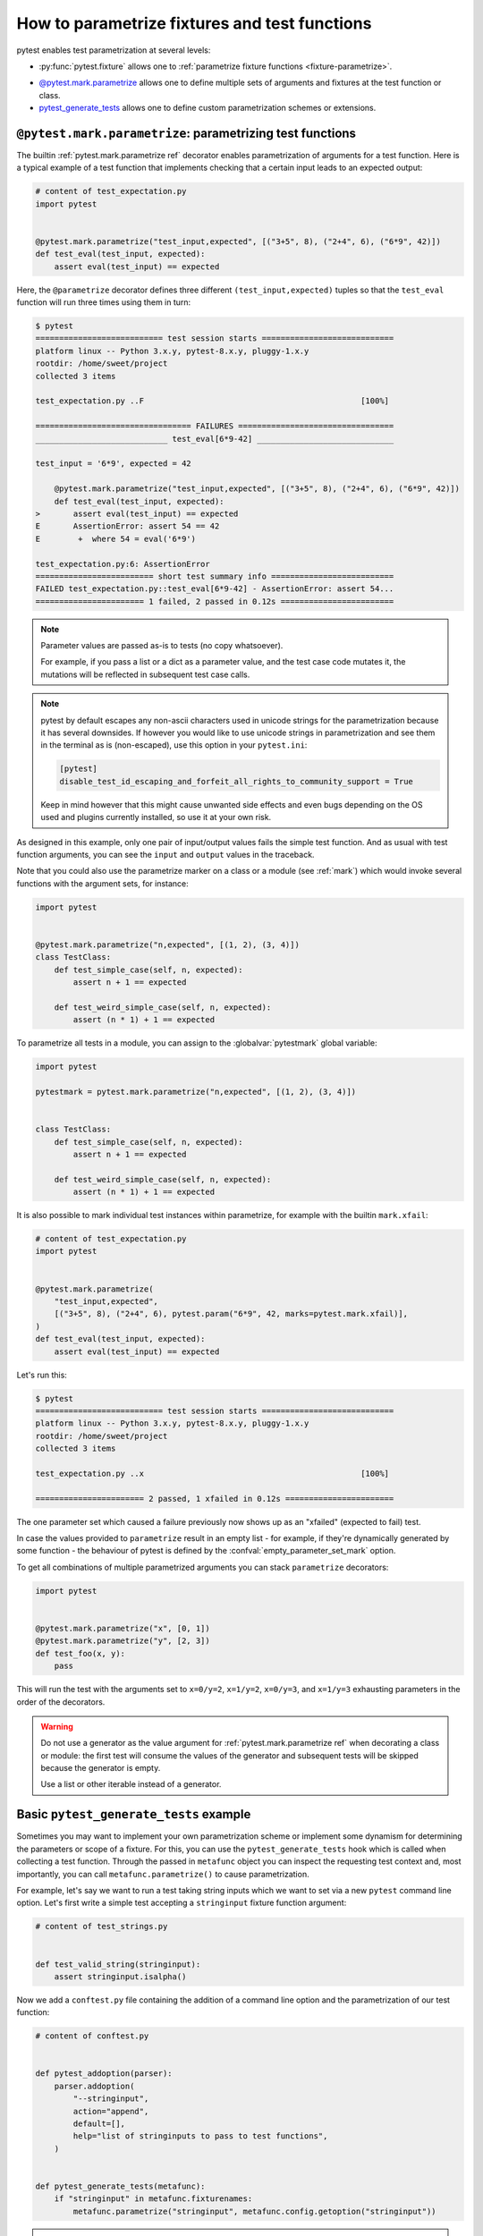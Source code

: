 
.. _`test generators`:
.. _`parametrizing-tests`:
.. _`parametrized test functions`:
.. _`parametrize`:

.. _`parametrize-basics`:

How to parametrize fixtures and test functions
==========================================================================

pytest enables test parametrization at several levels:

- :py:func:`pytest.fixture` allows one to :ref:`parametrize fixture
  functions <fixture-parametrize>`.

* `@pytest.mark.parametrize`_ allows one to define multiple sets of
  arguments and fixtures at the test function or class.

* `pytest_generate_tests`_ allows one to define custom parametrization
  schemes or extensions.

.. _parametrizemark:
.. _`@pytest.mark.parametrize`:


``@pytest.mark.parametrize``: parametrizing test functions
---------------------------------------------------------------------

.. regendoc: wipe

The builtin :ref:`pytest.mark.parametrize ref` decorator enables
parametrization of arguments for a test function.  Here is a typical example
of a test function that implements checking that a certain input leads
to an expected output:

.. code-block:: python

    # content of test_expectation.py
    import pytest


    @pytest.mark.parametrize("test_input,expected", [("3+5", 8), ("2+4", 6), ("6*9", 42)])
    def test_eval(test_input, expected):
        assert eval(test_input) == expected

Here, the ``@parametrize`` decorator defines three different ``(test_input,expected)``
tuples so that the ``test_eval`` function will run three times using
them in turn:

.. code-block:: pytest

    $ pytest
    =========================== test session starts ============================
    platform linux -- Python 3.x.y, pytest-8.x.y, pluggy-1.x.y
    rootdir: /home/sweet/project
    collected 3 items

    test_expectation.py ..F                                              [100%]

    ================================= FAILURES =================================
    ____________________________ test_eval[6*9-42] _____________________________

    test_input = '6*9', expected = 42

        @pytest.mark.parametrize("test_input,expected", [("3+5", 8), ("2+4", 6), ("6*9", 42)])
        def test_eval(test_input, expected):
    >       assert eval(test_input) == expected
    E       AssertionError: assert 54 == 42
    E        +  where 54 = eval('6*9')

    test_expectation.py:6: AssertionError
    ========================= short test summary info ==========================
    FAILED test_expectation.py::test_eval[6*9-42] - AssertionError: assert 54...
    ======================= 1 failed, 2 passed in 0.12s ========================

.. note::

    Parameter values are passed as-is to tests (no copy whatsoever).

    For example, if you pass a list or a dict as a parameter value, and
    the test case code mutates it, the mutations will be reflected in subsequent
    test case calls.

.. note::

    pytest by default escapes any non-ascii characters used in unicode strings
    for the parametrization because it has several downsides.
    If however you would like to use unicode strings in parametrization
    and see them in the terminal as is (non-escaped), use this option
    in your ``pytest.ini``:

    .. code-block:: ini

        [pytest]
        disable_test_id_escaping_and_forfeit_all_rights_to_community_support = True

    Keep in mind however that this might cause unwanted side effects and
    even bugs depending on the OS used and plugins currently installed,
    so use it at your own risk.


As designed in this example, only one pair of input/output values fails
the simple test function.  And as usual with test function arguments,
you can see the ``input`` and ``output`` values in the traceback.

Note that you could also use the parametrize marker on a class or a module
(see :ref:`mark`) which would invoke several functions with the argument sets,
for instance:


.. code-block:: python

    import pytest


    @pytest.mark.parametrize("n,expected", [(1, 2), (3, 4)])
    class TestClass:
        def test_simple_case(self, n, expected):
            assert n + 1 == expected

        def test_weird_simple_case(self, n, expected):
            assert (n * 1) + 1 == expected


To parametrize all tests in a module, you can assign to the :globalvar:`pytestmark` global variable:


.. code-block:: python

    import pytest

    pytestmark = pytest.mark.parametrize("n,expected", [(1, 2), (3, 4)])


    class TestClass:
        def test_simple_case(self, n, expected):
            assert n + 1 == expected

        def test_weird_simple_case(self, n, expected):
            assert (n * 1) + 1 == expected


It is also possible to mark individual test instances within parametrize,
for example with the builtin ``mark.xfail``:

.. code-block:: python

    # content of test_expectation.py
    import pytest


    @pytest.mark.parametrize(
        "test_input,expected",
        [("3+5", 8), ("2+4", 6), pytest.param("6*9", 42, marks=pytest.mark.xfail)],
    )
    def test_eval(test_input, expected):
        assert eval(test_input) == expected

Let's run this:

.. code-block:: pytest

    $ pytest
    =========================== test session starts ============================
    platform linux -- Python 3.x.y, pytest-8.x.y, pluggy-1.x.y
    rootdir: /home/sweet/project
    collected 3 items

    test_expectation.py ..x                                              [100%]

    ======================= 2 passed, 1 xfailed in 0.12s =======================

The one parameter set which caused a failure previously now
shows up as an "xfailed" (expected to fail) test.

In case the values provided to ``parametrize`` result in an empty list - for
example, if they're dynamically generated by some function - the behaviour of
pytest is defined by the :confval:`empty_parameter_set_mark` option.

To get all combinations of multiple parametrized arguments you can stack
``parametrize`` decorators:

.. code-block:: python

    import pytest


    @pytest.mark.parametrize("x", [0, 1])
    @pytest.mark.parametrize("y", [2, 3])
    def test_foo(x, y):
        pass

This will run the test with the arguments set to ``x=0/y=2``, ``x=1/y=2``,
``x=0/y=3``, and ``x=1/y=3`` exhausting parameters in the order of the decorators.

.. warning::

    Do not use a generator as the value argument for
    :ref:`pytest.mark.parametrize ref` when decorating a class or module:
    the first test will consume the values of the generator and
    subsequent tests will be skipped because the generator is empty.

    Use a list or other iterable instead of a generator.

.. _`pytest_generate_tests`:

Basic ``pytest_generate_tests`` example
---------------------------------------------

Sometimes you may want to implement your own parametrization scheme
or implement some dynamism for determining the parameters or scope
of a fixture.   For this, you can use the ``pytest_generate_tests`` hook
which is called when collecting a test function.  Through the passed in
``metafunc`` object you can inspect the requesting test context and, most
importantly, you can call ``metafunc.parametrize()`` to cause
parametrization.

For example, let's say we want to run a test taking string inputs which
we want to set via a new ``pytest`` command line option.  Let's first write
a simple test accepting a ``stringinput`` fixture function argument:

.. code-block:: python

    # content of test_strings.py


    def test_valid_string(stringinput):
        assert stringinput.isalpha()

Now we add a ``conftest.py`` file containing the addition of a
command line option and the parametrization of our test function:

.. code-block:: python

    # content of conftest.py


    def pytest_addoption(parser):
        parser.addoption(
            "--stringinput",
            action="append",
            default=[],
            help="list of stringinputs to pass to test functions",
        )


    def pytest_generate_tests(metafunc):
        if "stringinput" in metafunc.fixturenames:
            metafunc.parametrize("stringinput", metafunc.config.getoption("stringinput"))

.. note::

    The :hook:`pytest_generate_tests` hook can also be implemented directly in a test
    module or inside a test class; unlike other hooks, pytest will discover it there
    as well. Other hooks must live in a :ref:`conftest.py <localplugin>` or a plugin.
    See :ref:`writinghooks`.

If we now pass two stringinput values, our test will run twice:

.. code-block:: pytest

    $ pytest -q --stringinput="hello" --stringinput="world" test_strings.py
    ..                                                                   [100%]
    2 passed in 0.12s

Let's also run with a stringinput that will lead to a failing test:

.. code-block:: pytest

    $ pytest -q --stringinput="!" test_strings.py
    F                                                                    [100%]
    ================================= FAILURES =================================
    ___________________________ test_valid_string[!] ___________________________

    stringinput = '!'

        def test_valid_string(stringinput):
    >       assert stringinput.isalpha()
    E       AssertionError: assert False
    E        +  where False = <built-in method isalpha of str object at 0xdeadbeef0001>()
    E        +    where <built-in method isalpha of str object at 0xdeadbeef0001> = '!'.isalpha

    test_strings.py:4: AssertionError
    ========================= short test summary info ==========================
    FAILED test_strings.py::test_valid_string[!] - AssertionError: assert False
    1 failed in 0.12s

As expected our test function fails.

If you don't specify a stringinput it will be skipped because
``metafunc.parametrize()`` will be called with an empty parameter
list:

.. code-block:: pytest

    $ pytest -q -rs test_strings.py
    s                                                                    [100%]
    ========================= short test summary info ==========================
    SKIPPED [1] test_strings.py: got empty parameter set for (stringinput)
    1 skipped in 0.12s

Note that when calling ``metafunc.parametrize`` multiple times with different parameter sets, all parameter names across
those sets cannot be duplicated, otherwise an error will be raised.

More examples
-------------

For further examples, you might want to look at :ref:`more
parametrization examples <paramexamples>`.
